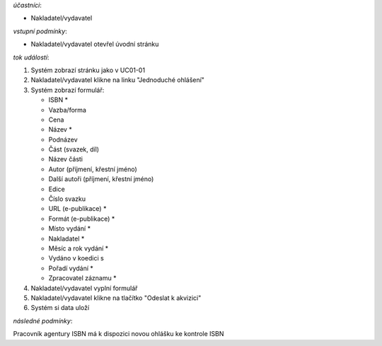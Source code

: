 .. Ohlaseni jednoduche

*účastníci*:

- Nakladatel/vydavatel

*vstupní podmínky*:

- Nakladatel/vydavatel otevřel úvodní stránku

*tok událostí*:

1. Systém zobrazí stránku jako v UC01-01
2. Nakladatel/vydavatel klikne na linku "Jednoduché ohlášení"
3. Systém zobrazí formulář:
   
   - ISBN *
   - Vazba/forma 
   - Cena 
   - Název *
   - Podnázev 
   - Část (svazek, díl)
   - Název části
   - Autor (příjmení, křestní jméno)
   - Další autoři (příjmení, křestní jméno)
   - Edice
   - Číslo svazku
   - URL (e-publikace) *
   - Formát (e-publikace) *
   - Místo vydání *
   - Nakladatel *
   - Měsíc a rok vydání *
   - Vydáno v koedici s
   - Pořadí vydání *
   - Zpracovatel záznamu *

4. Nakladatel/vydavatel vyplní formulář
5. Nakladatel/vydavatel klikne na tlačítko "Odeslat k akvizici"
6. Systém si data uloží

*následné podmínky*:

Pracovník agentury ISBN má k dispozici novou ohlášku ke kontrole ISBN
